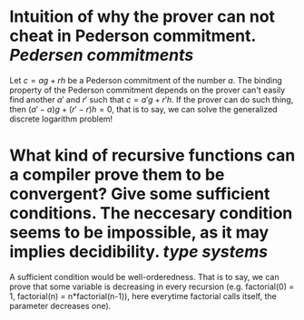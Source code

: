 * Intuition of why the prover can not cheat in Pederson commitment. [[Pedersen commitments]] 
Let \( c = ag + rh \) be a Pederson commitment of the number \( a \). The binding property of the Pederson commitment depends on the prover can't easily find another \( a' \) and \( r' \) such that \( c = a'g + r'h \). If the prover can do such thing, then \( (a'-a)g + (r' - r)h = 0 \), that is to say, we can solve the generalized discrete logarithm problem!
* What kind of recursive functions can a compiler prove them to be convergent? Give some sufficient conditions. The neccesary condition seems to be impossible, as it may implies decidibility. [[type systems]]
A sufficient condition would be well-orderedness. That is to say, we can prove that some variable is decreasing in every recursion (e.g. factorial(0) = 1, factorial(n) = n*factorial(n-1)), here everytime factorial calls itself, the parameter decreases one).